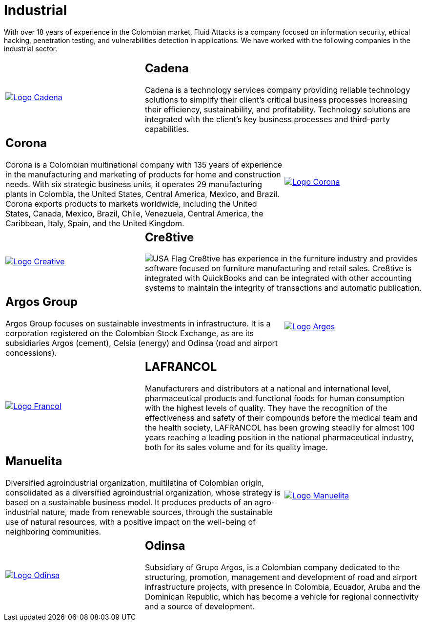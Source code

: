 :slug: customers/industrial/
:category: customers
:description: With over 18 years of experience in the Colombian market, Fluid Attacks is a company focused on information security, ethical hacking, penetration testing, and vulnerabilities detection in applications. We have worked with the following companies in the industrial sector.
:keywords: Fluid Attacks, Security, Industrial, Information, Ethical Hacking, Pentesting.
:translate: clientes/industrial/
:usa: image:../../images/icons/us-flag.png[USA Flag]

= Industrial

{description}

[role="tb-alt"]
[cols=3, frame="topbot"]
|====

a|image::logo-cadena.png[alt="Logo Cadena",link="http://www.cadena.com.co/es/home.aspx"]

2+a|== Cadena

Cadena is a technology services company
providing reliable technology solutions
to simplify their client's critical business processes
increasing their efficiency, sustainability, and profitability.
Technology solutions are integrated with the client's key business processes
and third-party capabilities.

2+a|== Corona

Corona is a Colombian multinational company
with +135+ years of experience in the manufacturing and marketing
of products for home and construction needs.
With six strategic business units,
it operates +29+ manufacturing plants in Colombia,
the United States, Central America, Mexico, and Brazil.
Corona exports products to markets worldwide,
including the United States, Canada, Mexico, Brazil, Chile, Venezuela,
Central America, the Caribbean, Italy, Spain, and the United Kingdom.

a|image::logo-corona.png[alt="Logo Corona",link="https://www.corona.co"]

a|image::logo-creative.png[alt="Logo Creative",link="http://www.cre8software.com/"]

2+a|== Cre8tive

{usa} Cre8tive has experience in the furniture industry
and provides software focused on furniture manufacturing and retail sales.
Cre8tive is integrated with +QuickBooks+
and can be integrated with other accounting systems
to maintain the integrity of transactions
and automatic publication.

2+a|== Argos Group

Argos Group focuses on sustainable investments in infrastructure.
It is a corporation registered on the Colombian Stock Exchange,
as are its subsidiaries Argos (cement),
Celsia (energy) and Odinsa (road and airport concessions).

a|image::logo-argos.png[alt="Logo Argos",link="https://www.grupoargos.com/es-es/"]

a|image::logo-francol.png[alt="Logo Francol",link="http://www.lafrancol.com/nuestra-empresa/"]

2+a|== LAFRANCOL

Manufacturers and distributors at a national and international level,
pharmaceutical products and functional foods for human consumption
with the highest levels of quality.
They have the recognition of the effectiveness and safety of their compounds
before the medical team and the health society,
+LAFRANCOL+ has been growing steadily for almost +100+ years
reaching a leading position in the national pharmaceutical industry,
both for its sales volume and for its quality image.

2+a|== Manuelita

Diversified agroindustrial organization, multilatina of Colombian origin,
consolidated as a diversified agroindustrial organization,
whose strategy is based on a sustainable business model.
It produces products of an agro-industrial nature,
made from renewable sources, through the sustainable use of natural resources,
with a positive impact on the well-being of neighboring communities.

a|image::logo-manuelita.png[alt="Logo Manuelita",link="http://www.manuelita.com/perfil-corporativo"]

a|image::logo-odinsa.png[alt="Logo Odinsa",link="https://www.odinsa.com/quienes-somos/"]

2+a|== Odinsa

Subsidiary of Grupo Argos,
is a Colombian company dedicated to the structuring, promotion,
management and development of road and airport infrastructure projects,
with presence in Colombia, Ecuador, Aruba and the Dominican Republic,
which has become a vehicle for regional connectivity
and a source of development.

|====
